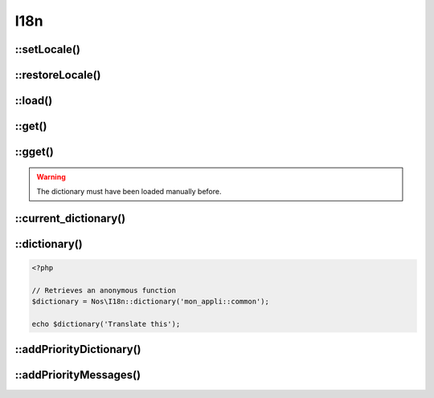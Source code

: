 
.. _php/classes/i18n:

I18n
####

.. php:namespace:: Nos

.. php:class:: I18n

	Provides the translation related functions.


::setLocale()
-------------

.. php:staticmethod:: setLocale($locale)

	Configure the locale to use for translations.

	:param string $locale: A valid locale (``en``, ``en_GB``, ``en_GB.utf-8`` and ``en_GB.utf-8@variant`` are all valid).


::restoreLocale()
-----------------

.. php:staticmethod:: restoreLocale()

	Restores the previous locale.


::load()
--------

.. php:staticmethod:: load($file)

    Loads a dictionary for the current locale.

    :param string $file: Dictionary path.
    :param string $group: Group name. Default ``null``, use ``$file``.


::get()
-------

.. php:staticmethod:: get($message, $default = null)

	Retrieves a translation from the last loaded dictionary.

	:param string $message: The message to translate.
	:param string $default: The default text to return when the message is not found. Default value is the message itself.
	:returns: The translation or ``null`` if not founded


::gget()
--------

.. php:staticmethod:: gget($file, $message, $default = null)

    Retrieves a translation from a specific dictionary.

    :param string $file: Which dictionary to look into.
    :param string $message: The message to translate.
    :param string $default: The default text to return when the message is not found. Default value is the message itself.
    :returns: The translation or ``null`` if not founded

.. warning:: The dictionary must have been loaded manually before.

::current_dictionary()
----------------------

.. php:staticmethod:: current_dictionary($list)

    Set the current dictionary

    :param string|array $list: A dictionary file or list of dictionaries.


::dictionary()
--------------

.. php:staticmethod:: dictionary($files)

    Returns a closure that translate messages from a specific dictionary.

    :param string|array $files: A dictionary file or list of dictionaries.
    :returns: A callable to translate a message

.. code-block:: php

        <?php

        // Retrieves an anonymous function
        $dictionary = Nos\I18n::dictionary('mon_appli::common');

        echo $dictionary('Translate this');

::addPriorityDictionary()
-------------------------

.. php:staticmethod:: addPriorityDictionary($locale, $dictionary)

    Add a priority dictionary for a locale

    :param string $locale: A valid locale
    :param string $dictionary: Dictionary path

::addPriorityMessages()
-------------------------

.. php:staticmethod:: addPriorityMessages($locale, $messages)

    Add some priorities translations for a locale

    :param string $locale: A valid locale
    :param array $messages: An array of translations


